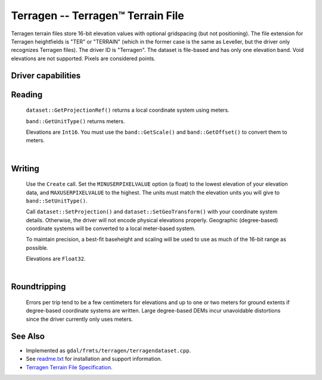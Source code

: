 .. _raster.terragen:

================================================================================
Terragen -- Terragen™ Terrain File
================================================================================

.. shortname:: Terragen

Terragen terrain files store 16-bit elevation values with optional
gridspacing (but not positioning). The file extension for Terragen
heightfields is "TER" or "TERRAIN" (which in the former case is the same
as Leveller, but the driver only recognizes Terragen files). The driver
ID is "Terragen". The dataset is file-based and has only one elevation
band. Void elevations are not supported. Pixels are considered points.


Driver capabilities
-------------------

.. supports_createcopy::

.. supports_create::

.. supports_georeferencing::

.. supports_virtualio::

Reading
-------

   ``dataset::GetProjectionRef()`` returns a local coordinate system
   using meters.

   ``band::GetUnitType()`` returns meters.

   Elevations are ``Int16``. You must use the ``band::GetScale()`` and
   ``band::GetOffset()`` to convert them to meters.

   |  

Writing
-------

   Use the ``Create`` call. Set the ``MINUSERPIXELVALUE`` option (a
   float) to the lowest elevation of your elevation data, and
   ``MAXUSERPIXELVALUE`` to the highest. The units must match the
   elevation units you will give to ``band::SetUnitType()``.

   Call ``dataset::SetProjection()`` and ``dataset::SetGeoTransform()``
   with your coordinate system details. Otherwise, the driver will not
   encode physical elevations properly. Geographic (degree-based)
   coordinate systems will be converted to a local meter-based system.

   To maintain precision, a best-fit baseheight and scaling will be used
   to use as much of the 16-bit range as possible.

   Elevations are ``Float32``.

   |  

Roundtripping
-------------

   Errors per trip tend to be a few centimeters for elevations and up to
   one or two meters for ground extents if degree-based coordinate
   systems are written. Large degree-based DEMs incur unavoidable
   distortions since the driver currently only uses meters.

See Also
--------

-  Implemented as ``gdal/frmts/terragen/terragendataset.cpp``.
-  See `readme.txt <./readme.txt>`__ for installation and support
   information.
-  `Terragen Terrain File
   Specification <http://www.planetside.co.uk/terragen/dev/tgterrain.html>`__.
